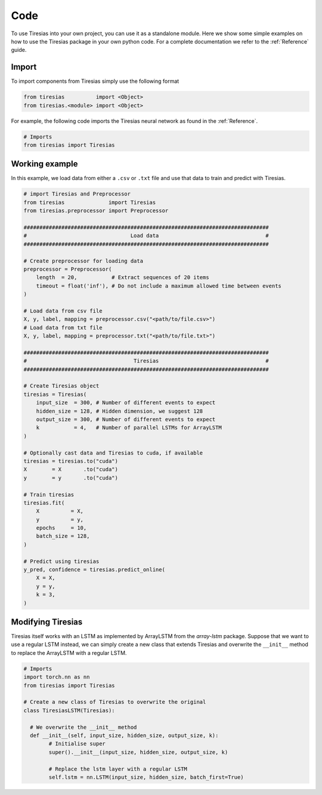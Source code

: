 Code
====
To use Tiresias into your own project, you can use it as a standalone module.
Here we show some simple examples on how to use the Tiresias package in your own python code.
For a complete documentation we refer to the :ref:`Reference` guide.

Import
^^^^^^
To import components from Tiresias simply use the following format

.. code:: python

  from tiresias          import <Object>
  from tiresias.<module> import <Object>

For example, the following code imports the Tiresias neural network as found in the :ref:`Reference`.

.. code:: python

  # Imports
  from tiresias import Tiresias

Working example
^^^^^^^^^^^^^^^

In this example, we load data from either a ``.csv`` or ``.txt`` file and use that data to train and predict with Tiresias.

.. code:: python

  # import Tiresias and Preprocessor
  from tiresias              import Tiresias
  from tiresias.preprocessor import Preprocessor

  ##############################################################################
  #                                 Load data                                  #
  ##############################################################################

  # Create preprocessor for loading data
  preprocessor = Preprocessor(
      length  = 20,           # Extract sequences of 20 items
      timeout = float('inf'), # Do not include a maximum allowed time between events
  )

  # Load data from csv file
  X, y, label, mapping = preprocessor.csv("<path/to/file.csv>")
  # Load data from txt file
  X, y, label, mapping = preprocessor.txt("<path/to/file.txt>")

  ##############################################################################
  #                                  Tiresias                                  #
  ##############################################################################

  # Create Tiresias object
  tiresias = Tiresias(
      input_size  = 300, # Number of different events to expect
      hidden_size = 128, # Hidden dimension, we suggest 128
      output_size = 300, # Number of different events to expect
      k           = 4,   # Number of parallel LSTMs for ArrayLSTM
  )

  # Optionally cast data and Tiresias to cuda, if available
  tiresias = tiresias.to("cuda")
  X        = X       .to("cuda")
  y        = y       .to("cuda")

  # Train tiresias
  tiresias.fit(
      X          = X,
      y          = y,
      epochs     = 10,
      batch_size = 128,
  )

  # Predict using tiresias
  y_pred, confidence = tiresias.predict_online(
      X = X,
      y = y,
      k = 3,
  )

Modifying Tiresias
^^^^^^^^^^^^^^^^^^

Tiresias itself works with an LSTM as implemented by ArrayLSTM from the `array-lstm` package.
Suppose that we want to use a regular LSTM instead, we can simply create a new class that extends Tiresias and overwrite the ``__init__`` method to replace the ArrayLSTM with a regular LSTM.

.. code:: python

  # Imports
  import torch.nn as nn
  from tiresias import Tiresias

  # Create a new class of Tiresias to overwrite the original
  class TiresiasLSTM(Tiresias):

    # We overwrite the __init__ method
    def __init__(self, input_size, hidden_size, output_size, k):
          # Initialise super
          super().__init__(input_size, hidden_size, output_size, k)

          # Replace the lstm layer with a regular LSTM
          self.lstm = nn.LSTM(input_size, hidden_size, batch_first=True)
